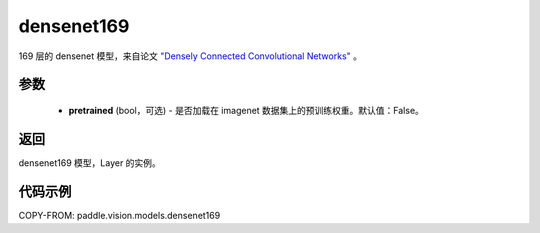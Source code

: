 .. _cn_api_paddle_vision_models_densenet169:

densenet169
-------------------------------

.. py:function:: paddle.vision.models.densenet169(pretrained=False, **kwargs)


169 层的 densenet 模型，来自论文 `"Densely Connected Convolutional Networks" <https://arxiv.org/abs/1608.06993>`_ 。

参数
:::::::::

  - **pretrained** (bool，可选) - 是否加载在 imagenet 数据集上的预训练权重。默认值：False。

返回
:::::::::

densenet169 模型，Layer 的实例。

代码示例
:::::::::

COPY-FROM: paddle.vision.models.densenet169
